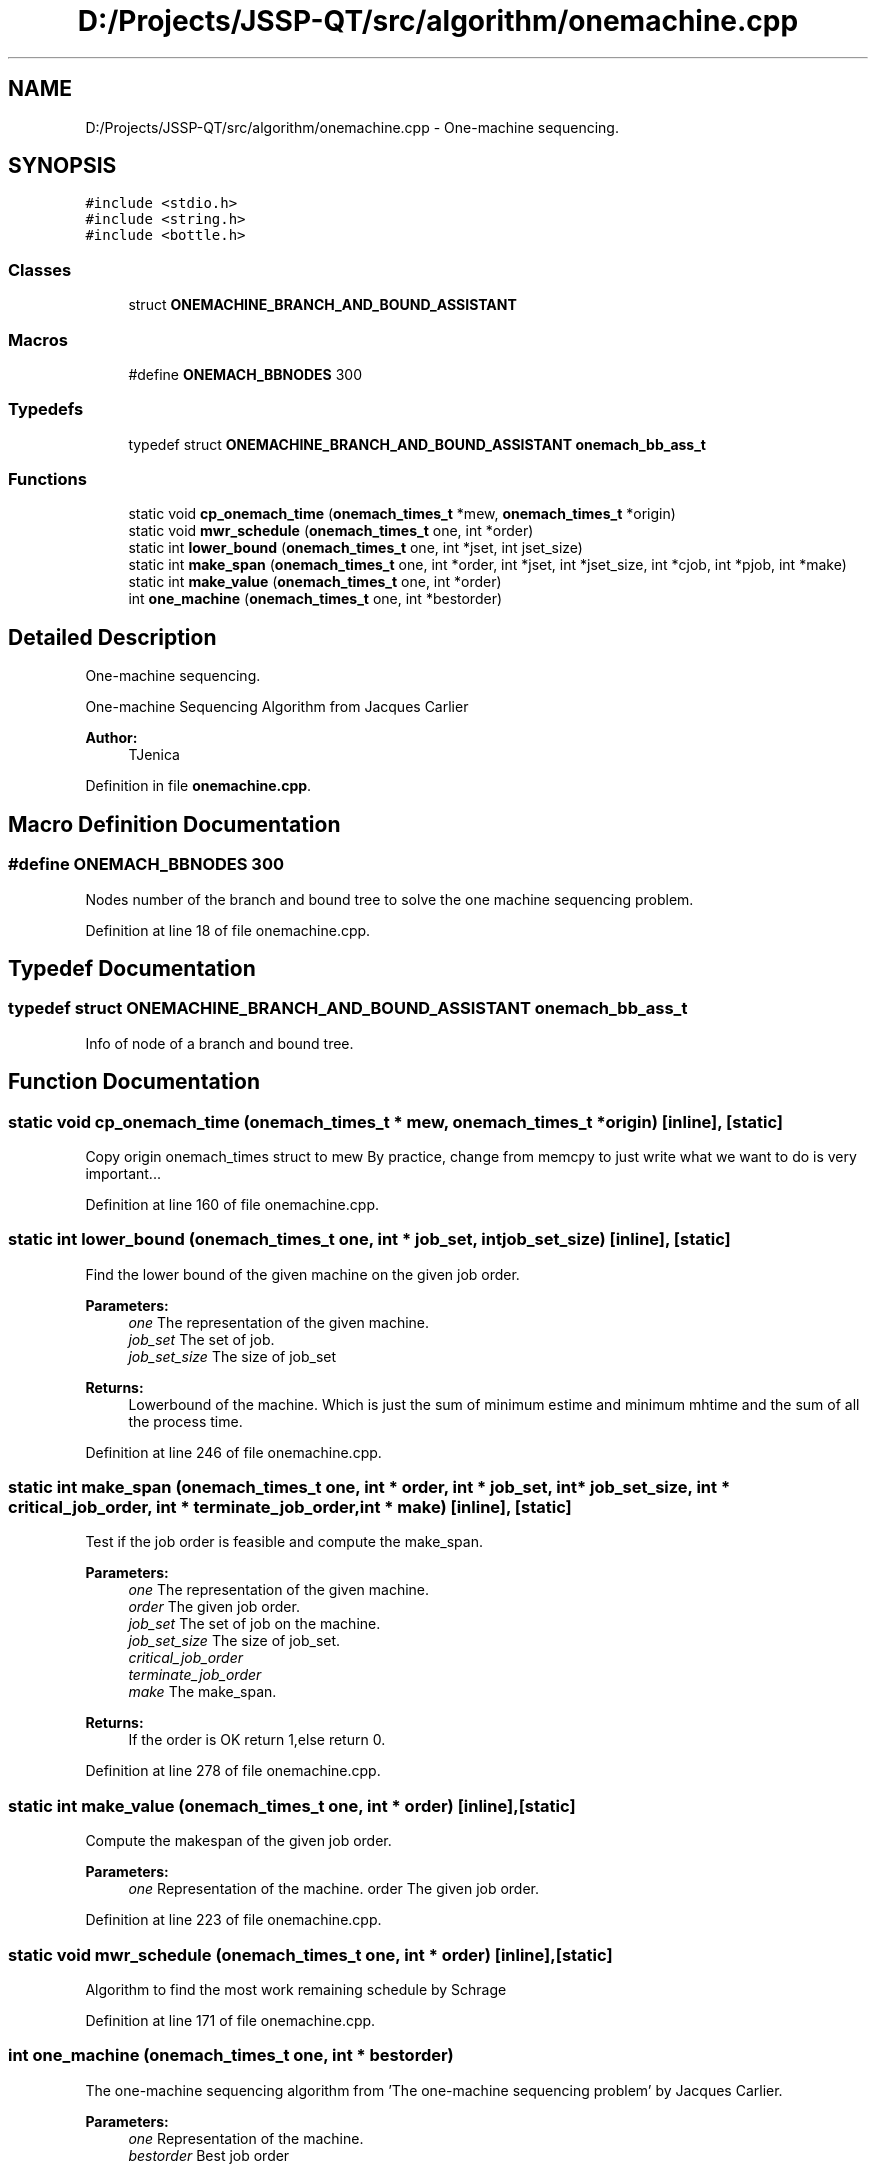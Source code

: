 .TH "D:/Projects/JSSP-QT/src/algorithm/onemachine.cpp" 3 "Fri Jun 15 2018" "Version iota" "JSSP Solver" \" -*- nroff -*-
.ad l
.nh
.SH NAME
D:/Projects/JSSP-QT/src/algorithm/onemachine.cpp \- One-machine sequencing\&.  

.SH SYNOPSIS
.br
.PP
\fC#include <stdio\&.h>\fP
.br
\fC#include <string\&.h>\fP
.br
\fC#include <bottle\&.h>\fP
.br

.SS "Classes"

.in +1c
.ti -1c
.RI "struct \fBONEMACHINE_BRANCH_AND_BOUND_ASSISTANT\fP"
.br
.in -1c
.SS "Macros"

.in +1c
.ti -1c
.RI "#define \fBONEMACH_BBNODES\fP   300"
.br
.in -1c
.SS "Typedefs"

.in +1c
.ti -1c
.RI "typedef struct \fBONEMACHINE_BRANCH_AND_BOUND_ASSISTANT\fP \fBonemach_bb_ass_t\fP"
.br
.in -1c
.SS "Functions"

.in +1c
.ti -1c
.RI "static void \fBcp_onemach_time\fP (\fBonemach_times_t\fP *mew, \fBonemach_times_t\fP *origin)"
.br
.ti -1c
.RI "static void \fBmwr_schedule\fP (\fBonemach_times_t\fP one, int *order)"
.br
.ti -1c
.RI "static int \fBlower_bound\fP (\fBonemach_times_t\fP one, int *jset, int jset_size)"
.br
.ti -1c
.RI "static int \fBmake_span\fP (\fBonemach_times_t\fP one, int *order, int *jset, int *jset_size, int *cjob, int *pjob, int *make)"
.br
.ti -1c
.RI "static int \fBmake_value\fP (\fBonemach_times_t\fP one, int *order)"
.br
.ti -1c
.RI "int \fBone_machine\fP (\fBonemach_times_t\fP one, int *bestorder)"
.br
.in -1c
.SH "Detailed Description"
.PP 
One-machine sequencing\&. 

One-machine Sequencing Algorithm from Jacques Carlier
.PP
\fBAuthor:\fP
.RS 4
TJenica 
.RE
.PP

.PP
Definition in file \fBonemachine\&.cpp\fP\&.
.SH "Macro Definition Documentation"
.PP 
.SS "#define ONEMACH_BBNODES   300"
Nodes number of the branch and bound tree to solve the one machine sequencing problem\&. 
.PP
Definition at line 18 of file onemachine\&.cpp\&.
.SH "Typedef Documentation"
.PP 
.SS "typedef struct \fBONEMACHINE_BRANCH_AND_BOUND_ASSISTANT\fP  \fBonemach_bb_ass_t\fP"
Info of node of a branch and bound tree\&. 
.SH "Function Documentation"
.PP 
.SS "static void cp_onemach_time (\fBonemach_times_t\fP * mew, \fBonemach_times_t\fP * origin)\fC [inline]\fP, \fC [static]\fP"
Copy origin onemach_times struct to mew By practice, change from memcpy to just write what we want to do is very important\&.\&.\&. 
.PP
Definition at line 160 of file onemachine\&.cpp\&.
.SS "static int lower_bound (\fBonemach_times_t\fP one, int * job_set, int job_set_size)\fC [inline]\fP, \fC [static]\fP"
Find the lower bound of the given machine on the given job order\&.
.PP
\fBParameters:\fP
.RS 4
\fIone\fP The representation of the given machine\&. 
.br
\fIjob_set\fP The set of job\&. 
.br
\fIjob_set_size\fP The size of job_set 
.RE
.PP
\fBReturns:\fP
.RS 4
Lowerbound of the machine\&. Which is just the sum of minimum estime and minimum mhtime and the sum of all the process time\&. 
.RE
.PP

.PP
Definition at line 246 of file onemachine\&.cpp\&.
.SS "static int make_span (\fBonemach_times_t\fP one, int * order, int * job_set, int * job_set_size, int * critical_job_order, int * terminate_job_order, int * make)\fC [inline]\fP, \fC [static]\fP"
Test if the job order is feasible and compute the make_span\&.
.PP
\fBParameters:\fP
.RS 4
\fIone\fP The representation of the given machine\&. 
.br
\fIorder\fP The given job order\&. 
.br
\fIjob_set\fP The set of job on the machine\&. 
.br
\fIjob_set_size\fP The size of job_set\&. 
.br
\fIcritical_job_order\fP 
.br
\fIterminate_job_order\fP 
.br
\fImake\fP The make_span\&. 
.RE
.PP
\fBReturns:\fP
.RS 4
If the order is OK return 1,else return 0\&. 
.RE
.PP

.PP
Definition at line 278 of file onemachine\&.cpp\&.
.SS "static int make_value (\fBonemach_times_t\fP one, int * order)\fC [inline]\fP, \fC [static]\fP"
Compute the makespan of the given job order\&.
.PP
\fBParameters:\fP
.RS 4
\fIone\fP Representation of the machine\&.  order The given job order\&. 
.RE
.PP

.PP
Definition at line 223 of file onemachine\&.cpp\&.
.SS "static void mwr_schedule (\fBonemach_times_t\fP one, int * order)\fC [inline]\fP, \fC [static]\fP"
Algorithm to find the most work remaining schedule by Schrage 
.PP
Definition at line 171 of file onemachine\&.cpp\&.
.SS "int one_machine (\fBonemach_times_t\fP one, int * bestorder)"
The one-machine sequencing algorithm from 'The one-machine sequencing problem' by Jacques Carlier\&.
.PP
\fBParameters:\fP
.RS 4
\fIone\fP Representation of the machine\&. 
.br
\fIbestorder\fP Best job order 
.RE
.PP
\fBReturns:\fP
.RS 4
makespan 
.RE
.PP

.PP
Definition at line 42 of file onemachine\&.cpp\&.
.SH "Author"
.PP 
Generated automatically by Doxygen for JSSP Solver from the source code\&.
